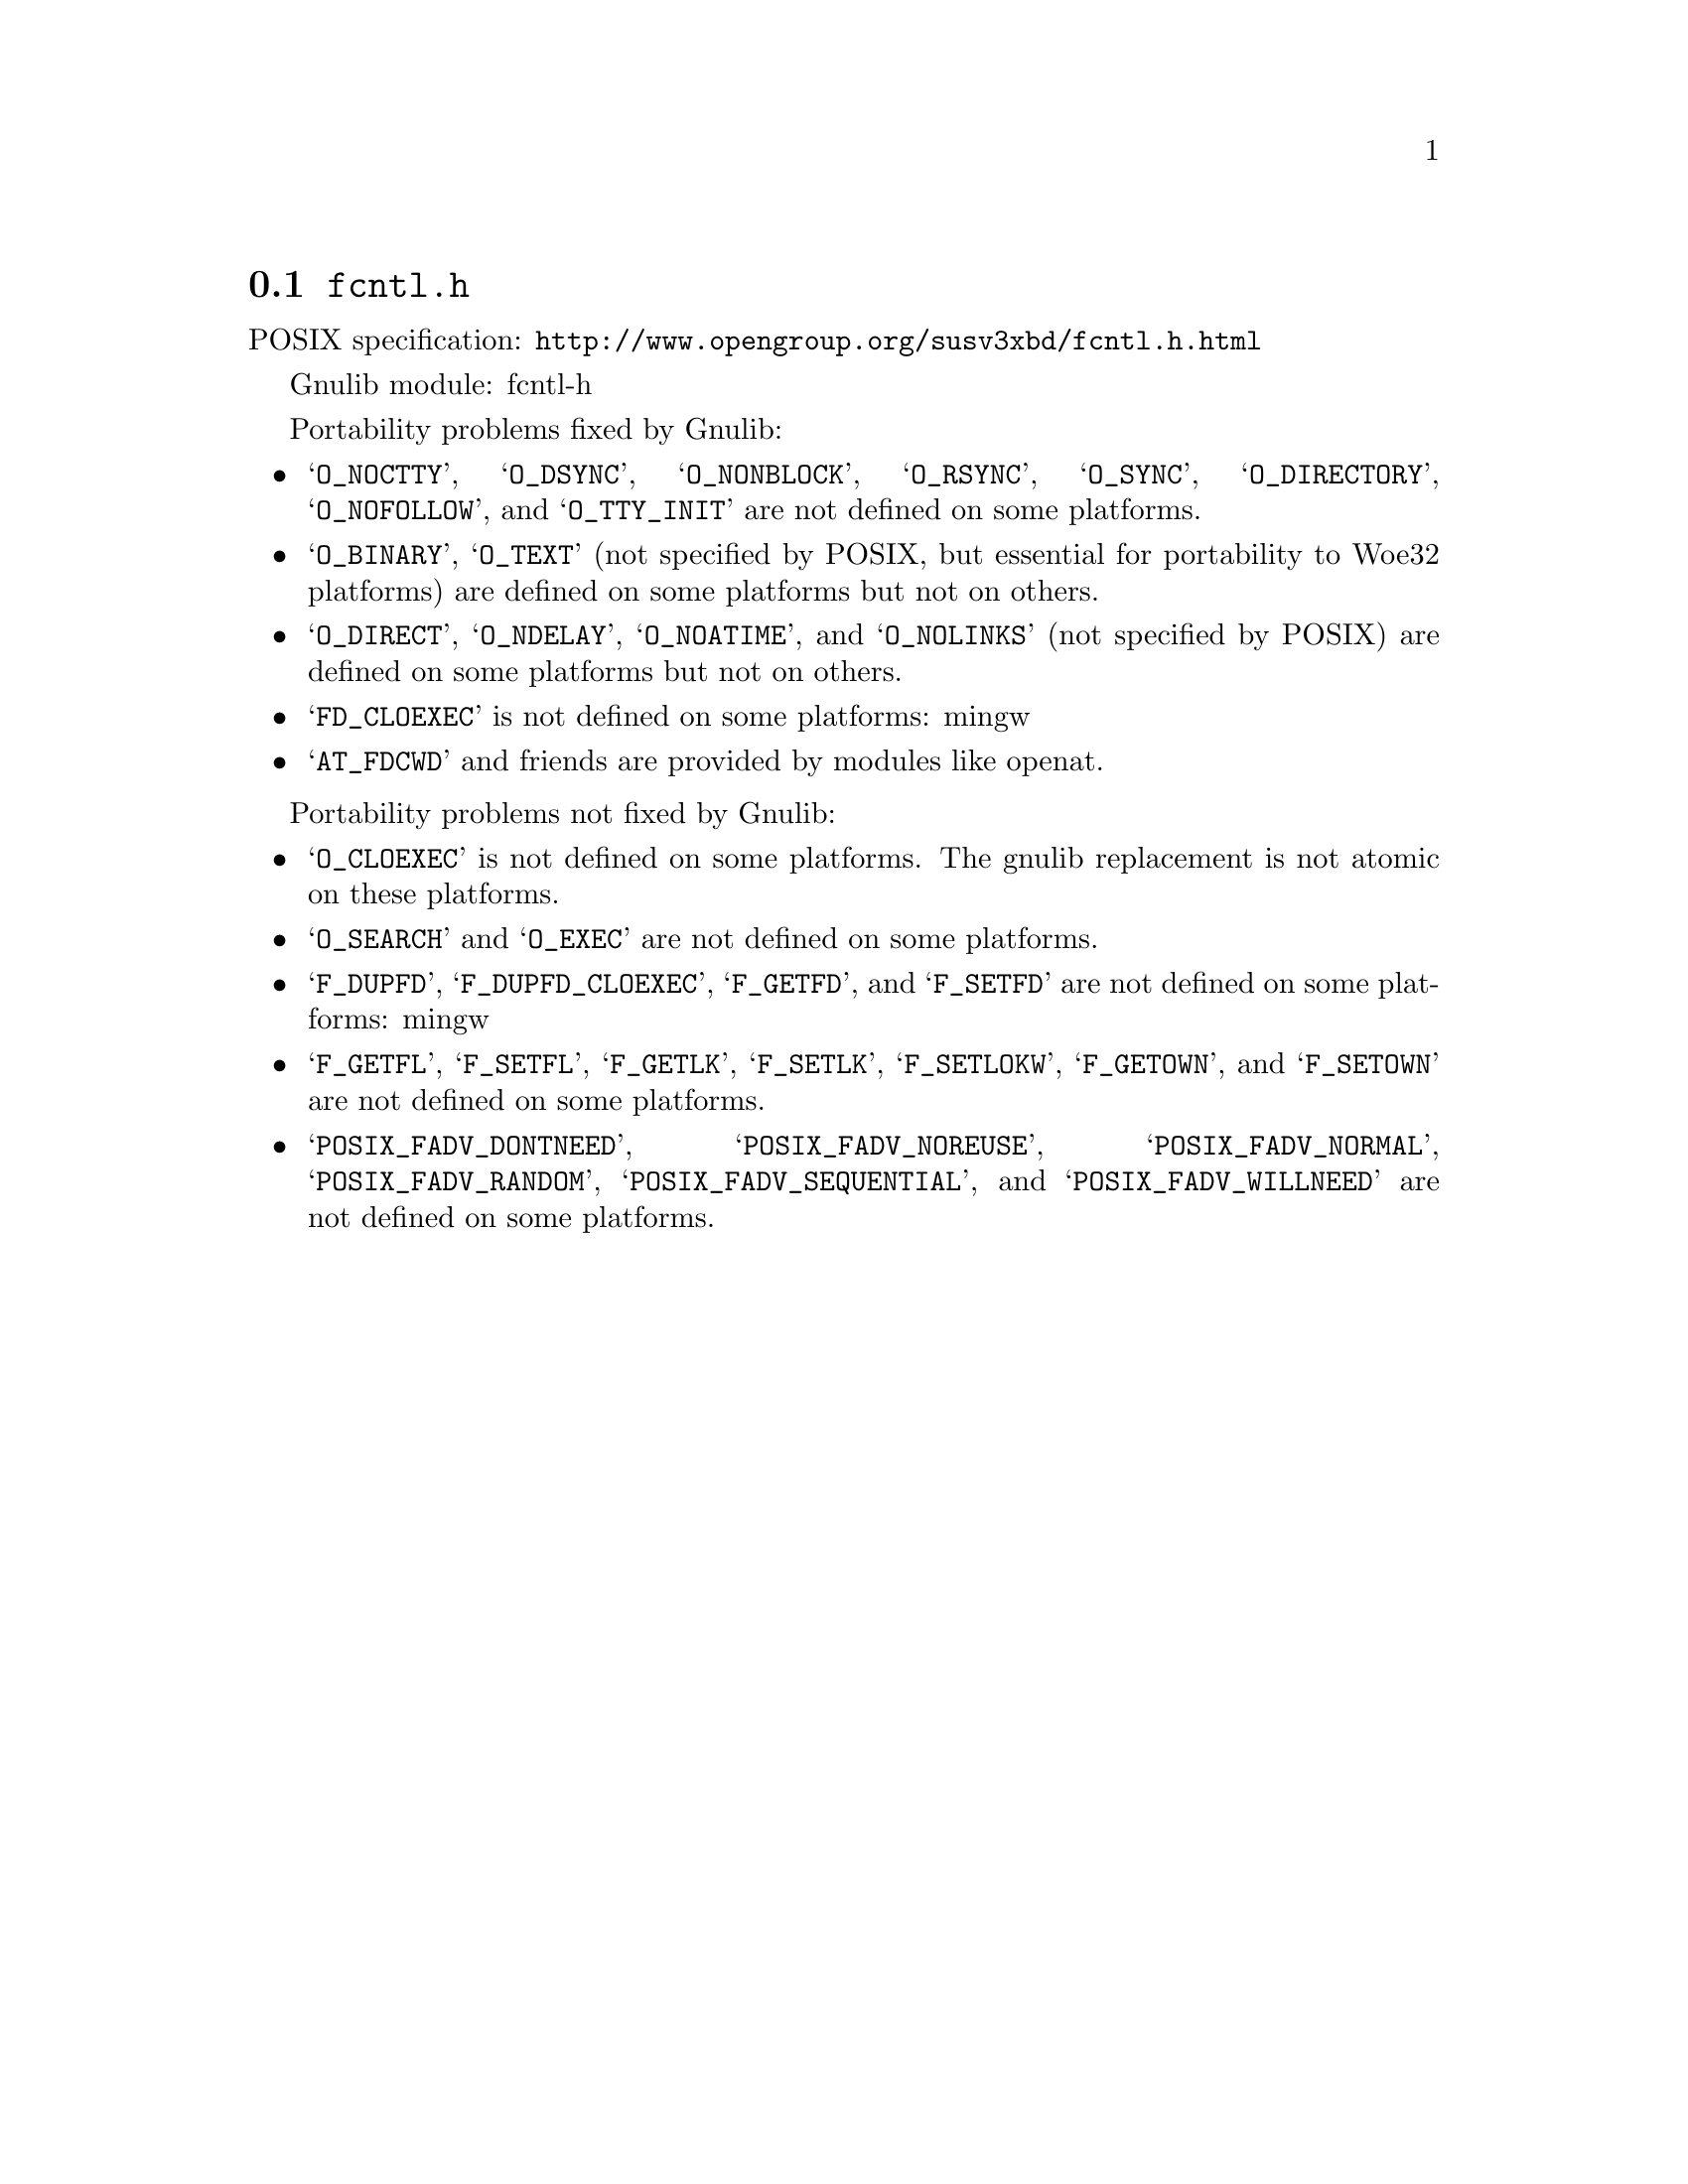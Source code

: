 @node fcntl.h
@section @file{fcntl.h}

POSIX specification: @url{http://www.opengroup.org/susv3xbd/fcntl.h.html}

Gnulib module: fcntl-h

Portability problems fixed by Gnulib:
@itemize
@item
@samp{O_NOCTTY}, @samp{O_DSYNC}, @samp{O_NONBLOCK}, @samp{O_RSYNC},
@samp{O_SYNC}, @samp{O_DIRECTORY}, @samp{O_NOFOLLOW}, and
@samp{O_TTY_INIT} are not defined on some platforms.

@item
@samp{O_BINARY}, @samp{O_TEXT} (not specified by POSIX, but essential for
portability to Woe32 platforms) are defined on some platforms but not on
others.

@item
@samp{O_DIRECT}, @samp{O_NDELAY}, @samp{O_NOATIME},
and @samp{O_NOLINKS} (not specified by POSIX) are defined
on some platforms but not on others.

@item
@samp{FD_CLOEXEC} is not defined on some platforms:
mingw

@item
@samp{AT_FDCWD} and friends are provided by modules like openat.
@end itemize

Portability problems not fixed by Gnulib:
@itemize
@item
@samp{O_CLOEXEC} is not defined on some platforms.  The gnulib
replacement is not atomic on these platforms.

@item
@samp{O_SEARCH} and @samp{O_EXEC} are not defined
on some platforms.

@item
@samp{F_DUPFD}, @samp{F_DUPFD_CLOEXEC}, @samp{F_GETFD}, and
@samp{F_SETFD} are not defined on some platforms:
mingw

@item
@samp{F_GETFL}, @samp{F_SETFL}, @samp{F_GETLK}, @samp{F_SETLK},
@samp{F_SETLOKW}, @samp{F_GETOWN}, and @samp{F_SETOWN} are not defined
on some platforms.

@item
@samp{POSIX_FADV_DONTNEED}, @samp{POSIX_FADV_NOREUSE},
@samp{POSIX_FADV_NORMAL}, @samp{POSIX_FADV_RANDOM},
@samp{POSIX_FADV_SEQUENTIAL}, and @samp{POSIX_FADV_WILLNEED} are not
defined on some platforms.
@end itemize
